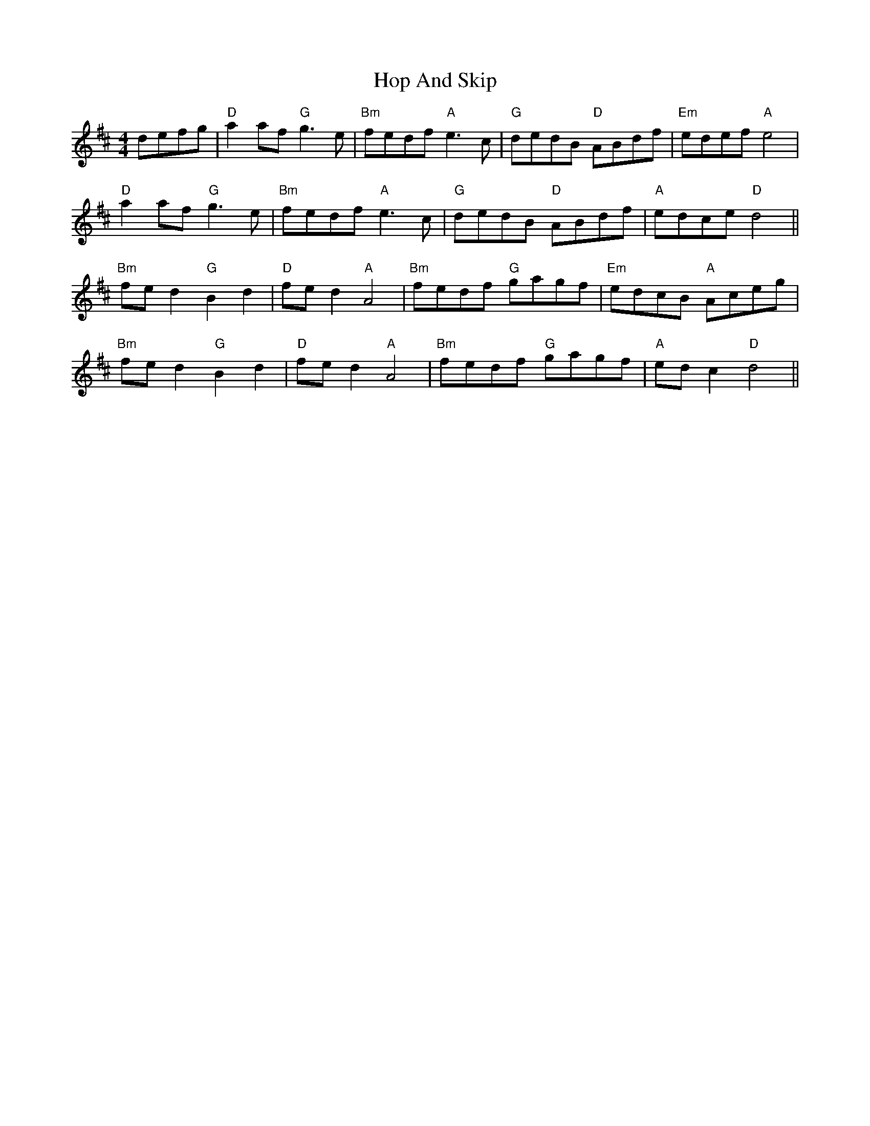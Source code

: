X: 17805
T: Hop And Skip
R: hornpipe
M: 4/4
K: Dmajor
defg|"D" a2 af "G" g3e|"Bm" fedf "A" e3c|"G" dedB "D" ABdf|"Em" edef "A" e4|
"D" a2 af "G" g3e|"Bm" fedf "A" e3c|"G" dedB "D" ABdf|"A" edce "D" d4||
"Bm" fe d2 "G" B2 d2|"D" fe d2 "A" A4|"Bm" fedf "G" gagf|"Em" edcB "A" Aceg|
"Bm" fe d2 "G" B2 d2|"D" fe d2 "A" A4|"Bm" fedf "G" gagf|"A" ed c2 "D" d4||

